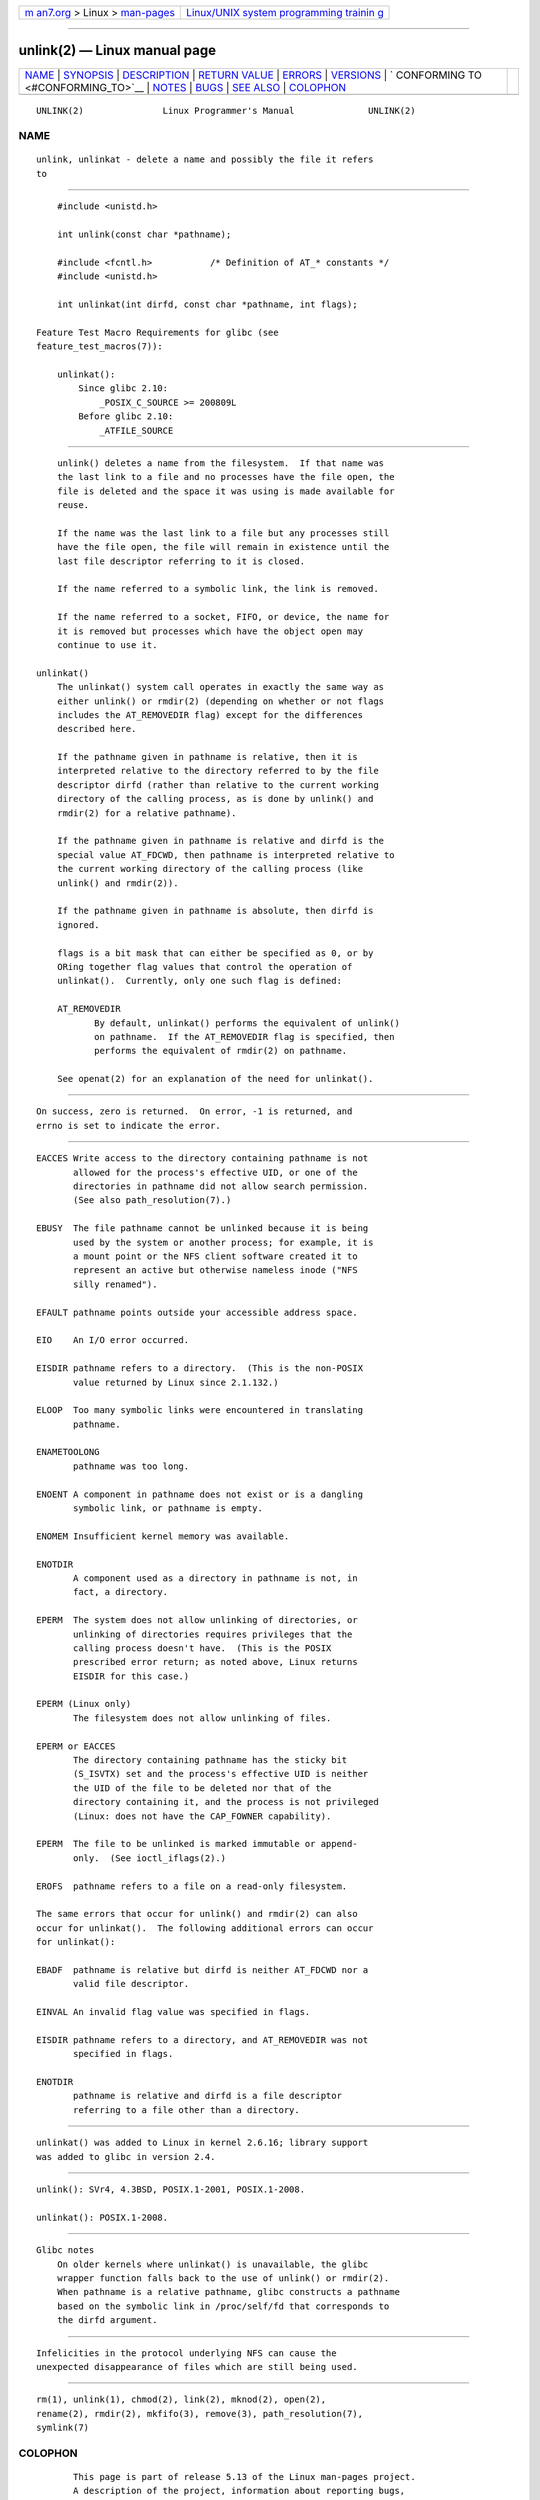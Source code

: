 .. container:: page-top

.. container:: nav-bar

   +----------------------------------+----------------------------------+
   | `m                               | `Linux/UNIX system programming   |
   | an7.org <../../../index.html>`__ | trainin                          |
   | > Linux >                        | g <http://man7.org/training/>`__ |
   | `man-pages <../index.html>`__    |                                  |
   +----------------------------------+----------------------------------+

--------------

unlink(2) — Linux manual page
=============================

+-----------------------------------+-----------------------------------+
| `NAME <#NAME>`__ \|               |                                   |
| `SYNOPSIS <#SYNOPSIS>`__ \|       |                                   |
| `DESCRIPTION <#DESCRIPTION>`__ \| |                                   |
| `RETURN VALUE <#RETURN_VALUE>`__  |                                   |
| \| `ERRORS <#ERRORS>`__ \|        |                                   |
| `VERSIONS <#VERSIONS>`__ \|       |                                   |
| `                                 |                                   |
| CONFORMING TO <#CONFORMING_TO>`__ |                                   |
| \| `NOTES <#NOTES>`__ \|          |                                   |
| `BUGS <#BUGS>`__ \|               |                                   |
| `SEE ALSO <#SEE_ALSO>`__ \|       |                                   |
| `COLOPHON <#COLOPHON>`__          |                                   |
+-----------------------------------+-----------------------------------+
| .. container:: man-search-box     |                                   |
+-----------------------------------+-----------------------------------+

::

   UNLINK(2)               Linux Programmer's Manual              UNLINK(2)

NAME
-------------------------------------------------

::

          unlink, unlinkat - delete a name and possibly the file it refers
          to


---------------------------------------------------------

::

          #include <unistd.h>

          int unlink(const char *pathname);

          #include <fcntl.h>           /* Definition of AT_* constants */
          #include <unistd.h>

          int unlinkat(int dirfd, const char *pathname, int flags);

      Feature Test Macro Requirements for glibc (see
      feature_test_macros(7)):

          unlinkat():
              Since glibc 2.10:
                  _POSIX_C_SOURCE >= 200809L
              Before glibc 2.10:
                  _ATFILE_SOURCE


---------------------------------------------------------------

::

          unlink() deletes a name from the filesystem.  If that name was
          the last link to a file and no processes have the file open, the
          file is deleted and the space it was using is made available for
          reuse.

          If the name was the last link to a file but any processes still
          have the file open, the file will remain in existence until the
          last file descriptor referring to it is closed.

          If the name referred to a symbolic link, the link is removed.

          If the name referred to a socket, FIFO, or device, the name for
          it is removed but processes which have the object open may
          continue to use it.

      unlinkat()
          The unlinkat() system call operates in exactly the same way as
          either unlink() or rmdir(2) (depending on whether or not flags
          includes the AT_REMOVEDIR flag) except for the differences
          described here.

          If the pathname given in pathname is relative, then it is
          interpreted relative to the directory referred to by the file
          descriptor dirfd (rather than relative to the current working
          directory of the calling process, as is done by unlink() and
          rmdir(2) for a relative pathname).

          If the pathname given in pathname is relative and dirfd is the
          special value AT_FDCWD, then pathname is interpreted relative to
          the current working directory of the calling process (like
          unlink() and rmdir(2)).

          If the pathname given in pathname is absolute, then dirfd is
          ignored.

          flags is a bit mask that can either be specified as 0, or by
          ORing together flag values that control the operation of
          unlinkat().  Currently, only one such flag is defined:

          AT_REMOVEDIR
                 By default, unlinkat() performs the equivalent of unlink()
                 on pathname.  If the AT_REMOVEDIR flag is specified, then
                 performs the equivalent of rmdir(2) on pathname.

          See openat(2) for an explanation of the need for unlinkat().


-----------------------------------------------------------------

::

          On success, zero is returned.  On error, -1 is returned, and
          errno is set to indicate the error.


-----------------------------------------------------

::

          EACCES Write access to the directory containing pathname is not
                 allowed for the process's effective UID, or one of the
                 directories in pathname did not allow search permission.
                 (See also path_resolution(7).)

          EBUSY  The file pathname cannot be unlinked because it is being
                 used by the system or another process; for example, it is
                 a mount point or the NFS client software created it to
                 represent an active but otherwise nameless inode ("NFS
                 silly renamed").

          EFAULT pathname points outside your accessible address space.

          EIO    An I/O error occurred.

          EISDIR pathname refers to a directory.  (This is the non-POSIX
                 value returned by Linux since 2.1.132.)

          ELOOP  Too many symbolic links were encountered in translating
                 pathname.

          ENAMETOOLONG
                 pathname was too long.

          ENOENT A component in pathname does not exist or is a dangling
                 symbolic link, or pathname is empty.

          ENOMEM Insufficient kernel memory was available.

          ENOTDIR
                 A component used as a directory in pathname is not, in
                 fact, a directory.

          EPERM  The system does not allow unlinking of directories, or
                 unlinking of directories requires privileges that the
                 calling process doesn't have.  (This is the POSIX
                 prescribed error return; as noted above, Linux returns
                 EISDIR for this case.)

          EPERM (Linux only)
                 The filesystem does not allow unlinking of files.

          EPERM or EACCES
                 The directory containing pathname has the sticky bit
                 (S_ISVTX) set and the process's effective UID is neither
                 the UID of the file to be deleted nor that of the
                 directory containing it, and the process is not privileged
                 (Linux: does not have the CAP_FOWNER capability).

          EPERM  The file to be unlinked is marked immutable or append-
                 only.  (See ioctl_iflags(2).)

          EROFS  pathname refers to a file on a read-only filesystem.

          The same errors that occur for unlink() and rmdir(2) can also
          occur for unlinkat().  The following additional errors can occur
          for unlinkat():

          EBADF  pathname is relative but dirfd is neither AT_FDCWD nor a
                 valid file descriptor.

          EINVAL An invalid flag value was specified in flags.

          EISDIR pathname refers to a directory, and AT_REMOVEDIR was not
                 specified in flags.

          ENOTDIR
                 pathname is relative and dirfd is a file descriptor
                 referring to a file other than a directory.


---------------------------------------------------------

::

          unlinkat() was added to Linux in kernel 2.6.16; library support
          was added to glibc in version 2.4.


-------------------------------------------------------------------

::

          unlink(): SVr4, 4.3BSD, POSIX.1-2001, POSIX.1-2008.

          unlinkat(): POSIX.1-2008.


---------------------------------------------------

::

      Glibc notes
          On older kernels where unlinkat() is unavailable, the glibc
          wrapper function falls back to the use of unlink() or rmdir(2).
          When pathname is a relative pathname, glibc constructs a pathname
          based on the symbolic link in /proc/self/fd that corresponds to
          the dirfd argument.


-------------------------------------------------

::

          Infelicities in the protocol underlying NFS can cause the
          unexpected disappearance of files which are still being used.


---------------------------------------------------------

::

          rm(1), unlink(1), chmod(2), link(2), mknod(2), open(2),
          rename(2), rmdir(2), mkfifo(3), remove(3), path_resolution(7),
          symlink(7)

COLOPHON
---------------------------------------------------------

::

          This page is part of release 5.13 of the Linux man-pages project.
          A description of the project, information about reporting bugs,
          and the latest version of this page, can be found at
          https://www.kernel.org/doc/man-pages/.

   Linux                          2021-08-27                      UNLINK(2)

--------------

Pages that refer to this page: `rm(1) <../man1/rm.1.html>`__, 
`unlink(1) <../man1/unlink.1.html>`__, 
`chmod(2) <../man2/chmod.2.html>`__, 
`close(2) <../man2/close.2.html>`__, 
`fcntl(2) <../man2/fcntl.2.html>`__, 
`link(2) <../man2/link.2.html>`__, 
`mkdir(2) <../man2/mkdir.2.html>`__, 
`mknod(2) <../man2/mknod.2.html>`__, 
`open(2) <../man2/open.2.html>`__, 
`rename(2) <../man2/rename.2.html>`__, 
`rmdir(2) <../man2/rmdir.2.html>`__, 
`symlink(2) <../man2/symlink.2.html>`__, 
`syscalls(2) <../man2/syscalls.2.html>`__, 
`getcwd(3) <../man3/getcwd.3.html>`__, 
`remove(3) <../man3/remove.3.html>`__, 
`shm_open(3) <../man3/shm_open.3.html>`__, 
`inotify(7) <../man7/inotify.7.html>`__, 
`signal-safety(7) <../man7/signal-safety.7.html>`__, 
`symlink(7) <../man7/symlink.7.html>`__, 
`unix(7) <../man7/unix.7.html>`__,  `lsof(8) <../man8/lsof.8.html>`__, 
`mount(8) <../man8/mount.8.html>`__

--------------

`Copyright and license for this manual
page <../man2/unlink.2.license.html>`__

--------------

.. container:: footer

   +-----------------------+-----------------------+-----------------------+
   | HTML rendering        |                       | |Cover of TLPI|       |
   | created 2021-08-27 by |                       |                       |
   | `Michael              |                       |                       |
   | Ker                   |                       |                       |
   | risk <https://man7.or |                       |                       |
   | g/mtk/index.html>`__, |                       |                       |
   | author of `The Linux  |                       |                       |
   | Programming           |                       |                       |
   | Interface <https:     |                       |                       |
   | //man7.org/tlpi/>`__, |                       |                       |
   | maintainer of the     |                       |                       |
   | `Linux man-pages      |                       |                       |
   | project <             |                       |                       |
   | https://www.kernel.or |                       |                       |
   | g/doc/man-pages/>`__. |                       |                       |
   |                       |                       |                       |
   | For details of        |                       |                       |
   | in-depth **Linux/UNIX |                       |                       |
   | system programming    |                       |                       |
   | training courses**    |                       |                       |
   | that I teach, look    |                       |                       |
   | `here <https://ma     |                       |                       |
   | n7.org/training/>`__. |                       |                       |
   |                       |                       |                       |
   | Hosting by `jambit    |                       |                       |
   | GmbH                  |                       |                       |
   | <https://www.jambit.c |                       |                       |
   | om/index_en.html>`__. |                       |                       |
   +-----------------------+-----------------------+-----------------------+

--------------

.. container:: statcounter

   |Web Analytics Made Easy - StatCounter|

.. |Cover of TLPI| image:: https://man7.org/tlpi/cover/TLPI-front-cover-vsmall.png
   :target: https://man7.org/tlpi/
.. |Web Analytics Made Easy - StatCounter| image:: https://c.statcounter.com/7422636/0/9b6714ff/1/
   :class: statcounter
   :target: https://statcounter.com/
